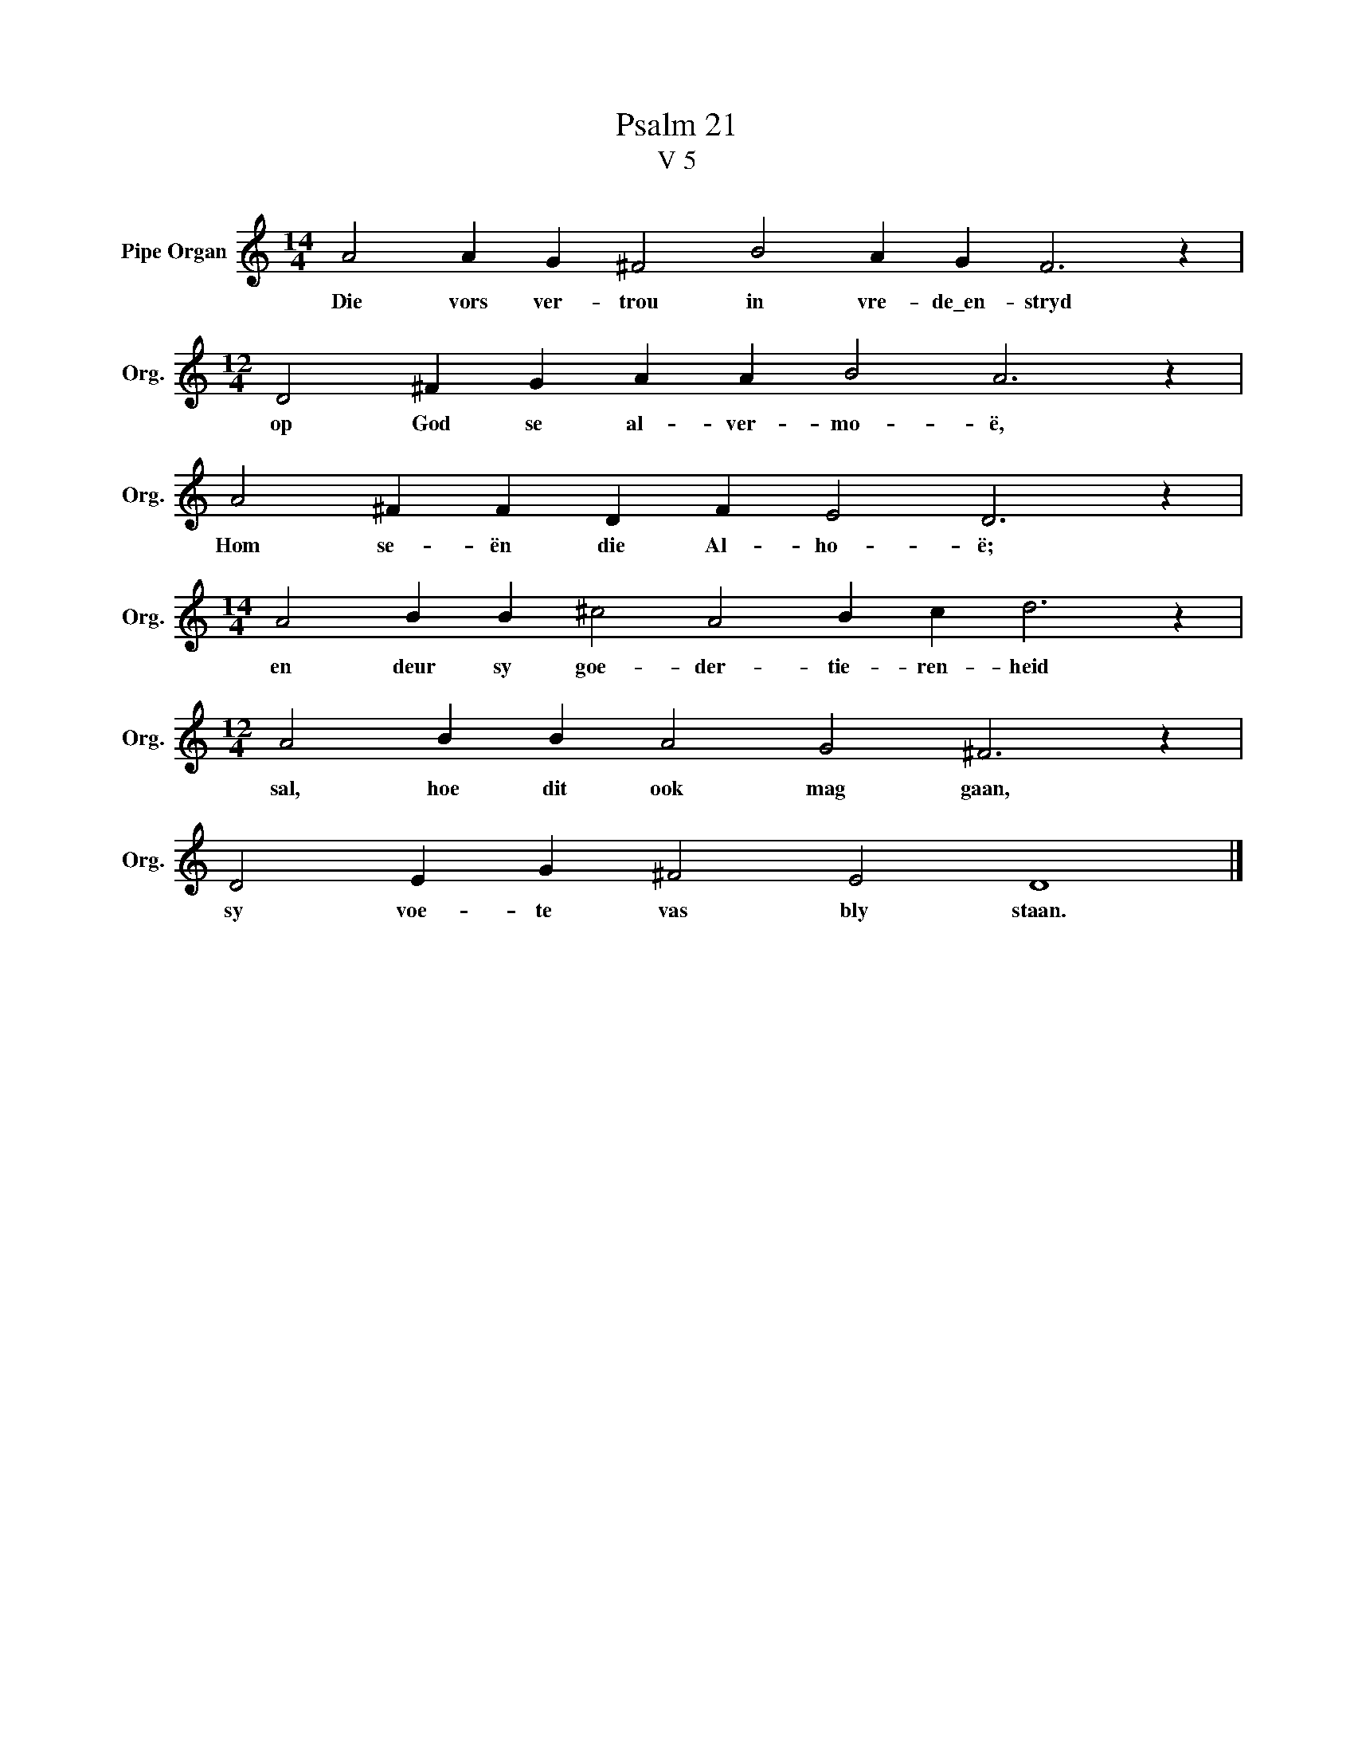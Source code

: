 X:1
T:Psalm 21
T:V 5
L:1/4
M:14/4
I:linebreak $
K:C
V:1 treble nm="Pipe Organ" snm="Org."
V:1
 A2 A G ^F2 B2 A G F3 z |$[M:12/4] D2 ^F G A A B2 A3 z |$ A2 ^F F D F E2 D3 z |$ %3
w: Die vors ver- trou in vre- de\_en- stryd|op God se al- ver- mo- ë,|Hom se- ën die Al- ho- ë;|
[M:14/4] A2 B B ^c2 A2 B c d3 z |$[M:12/4] A2 B B A2 G2 ^F3 z |$ D2 E G ^F2 E2 D4 |] %6
w: en deur sy goe- der- tie- ren- heid|sal, hoe dit ook mag gaan,|sy voe- te vas bly staan.|

